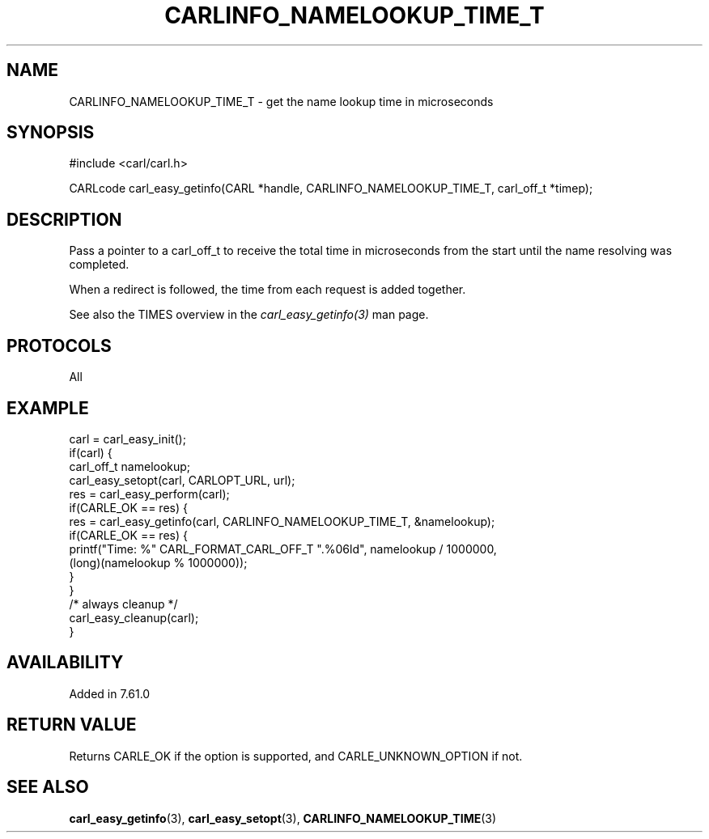 .\" **************************************************************************
.\" *                                  _   _ ____  _
.\" *  Project                     ___| | | |  _ \| |
.\" *                             / __| | | | |_) | |
.\" *                            | (__| |_| |  _ <| |___
.\" *                             \___|\___/|_| \_\_____|
.\" *
.\" * Copyright (C) 2018 - 2019, Daniel Stenberg, <daniel@haxx.se>, et al.
.\" *
.\" * This software is licensed as described in the file COPYING, which
.\" * you should have received as part of this distribution. The terms
.\" * are also available at https://carl.se/docs/copyright.html.
.\" *
.\" * You may opt to use, copy, modify, merge, publish, distribute and/or sell
.\" * copies of the Software, and permit persons to whom the Software is
.\" * furnished to do so, under the terms of the COPYING file.
.\" *
.\" * This software is distributed on an "AS IS" basis, WITHOUT WARRANTY OF ANY
.\" * KIND, either express or implied.
.\" *
.\" **************************************************************************
.\"
.TH CARLINFO_NAMELOOKUP_TIME_T 3 "28 Apr 2018" "libcarl 7.61.0" "carl_easy_getinfo options"
.SH NAME
CARLINFO_NAMELOOKUP_TIME_T \- get the name lookup time in microseconds
.SH SYNOPSIS
#include <carl/carl.h>

CARLcode carl_easy_getinfo(CARL *handle, CARLINFO_NAMELOOKUP_TIME_T, carl_off_t *timep);
.SH DESCRIPTION
Pass a pointer to a carl_off_t to receive the total time in microseconds
from the start until the name resolving was completed.

When a redirect is followed, the time from each request is added together.

See also the TIMES overview in the \fIcarl_easy_getinfo(3)\fP man page.
.SH PROTOCOLS
All
.SH EXAMPLE
.nf
carl = carl_easy_init();
if(carl) {
  carl_off_t namelookup;
  carl_easy_setopt(carl, CARLOPT_URL, url);
  res = carl_easy_perform(carl);
  if(CARLE_OK == res) {
    res = carl_easy_getinfo(carl, CARLINFO_NAMELOOKUP_TIME_T, &namelookup);
    if(CARLE_OK == res) {
      printf("Time: %" CARL_FORMAT_CARL_OFF_T ".%06ld", namelookup / 1000000,
             (long)(namelookup % 1000000));
    }
  }
  /* always cleanup */
  carl_easy_cleanup(carl);
}
.fi
.SH AVAILABILITY
Added in 7.61.0
.SH RETURN VALUE
Returns CARLE_OK if the option is supported, and CARLE_UNKNOWN_OPTION if not.
.SH "SEE ALSO"
.BR carl_easy_getinfo "(3), " carl_easy_setopt "(3), " CARLINFO_NAMELOOKUP_TIME "(3)"
